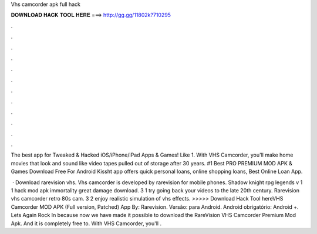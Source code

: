 Vhs camcorder apk full hack



𝐃𝐎𝐖𝐍𝐋𝐎𝐀𝐃 𝐇𝐀𝐂𝐊 𝐓𝐎𝐎𝐋 𝐇𝐄𝐑𝐄 ===> http://gg.gg/11802k?710295



.



.



.



.



.



.



.



.



.



.



.



.

The best app for Tweaked & Hacked iOS/iPhone/iPad Apps & Games! Like 1. With VHS Camcorder, you'll make home movies that look and sound like video tapes pulled out of storage after 30 years. #1 Best PRO PREMIUM MOD APK & Games Download Free For Android Kissht app offers quick personal loans, online shopping loans, Best Online Loan App.

 · Download rarevision vhs. Vhs camcorder is developed by rarevision for mobile phones. Shadow knight rpg legends v 1 1 hack mod apk immortality great damage download. 3 1 try going back your videos to the late 20th century. Rarevision vhs camcorder retro 80s cam. 3 2 enjoy realistic simulation of vhs effects. >>>>> Download Hack Tool hereVHS Camcorder MOD APK (Full version, Patched) App By: Rarevision. Versão: para Android. Android obrigatório: Android +. Lets Again Rock In because now we have made it possible to download the RareVision VHS Camcorder Premium Mod Apk. And it is completely free to. With VHS Camcorder, you'll .
